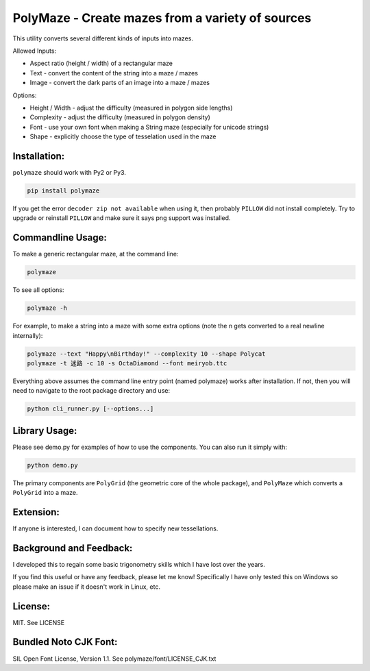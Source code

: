 ﻿=================================================
PolyMaze - Create mazes from a variety of sources
=================================================

This utility converts several different kinds of inputs into mazes.

Allowed Inputs:

- Aspect ratio (height / width) of a rectangular maze
- Text - convert the content of the string into a maze / mazes
- Image - convert the dark parts of an image into a maze / mazes

Options:

- Height / Width - adjust the difficulty (measured in polygon side lengths)
- Complexity - adjust the difficulty (measured in polygon density)
- Font - use your own font when making a String maze (especially for unicode strings)
- Shape - explicitly choose the type of tesselation used in the maze

.. image:: https://github.com/kobejohn/polymaze/raw/master/docs/Globe_Polycat_small.png

.. image:: https://github.com/kobejohn/polymaze/raw/master/docs/String_small.png

Installation:
=============

``polymaze`` should work with Py2 or Py3.

.. code:: sh

    pip install polymaze

If you get the error ``decoder zip not available`` when using it, then probably
``PILLOW`` did not install completely. Try to upgrade or reinstall
``PILLOW`` and make sure it says png support was installed.

Commandline Usage:
==================

To make a generic rectangular maze, at the command line:

.. code:: sh

    polymaze

.. image:: https://github.com/kobejohn/polymaze/raw/master/docs/rectangle_small.png

To see all options:

.. code:: sh

    polymaze -h

For example, to make a string into a maze with some extra options (note the \n
gets converted to a real newline internally):

.. code:: sh

    polymaze --text "Happy\nBirthday!" --complexity 10 --shape Polycat
    polymaze -t 迷路 -c 10 -s OctaDiamond --font meiryob.ttc

.. image:: https://github.com/kobejohn/polymaze/raw/master/docs/birthday_small.png

.. image:: https://github.com/kobejohn/polymaze/raw/master/docs/unicode_small.png

Everything above assumes the command line entry point (named polymaze) works
after installation. If not, then you will need to navigate to the root package
directory and use:

.. code:: sh

    python cli_runner.py [--options...]

Library Usage:
==============

Please see demo.py for examples of how to use the components. You can also run
it simply with:

.. code:: sh

    python demo.py

The primary components are ``PolyGrid`` (the geometric core of the whole package),
and ``PolyMaze`` which converts a ``PolyGrid`` into a maze.

Extension:
==========

If anyone is interested, I can document how to specify new tessellations.

Background and Feedback:
========================

I developed this to regain some basic trigonometry skills which I have
lost over the years.

If you find this useful or have any feedback, please let me know! Specifically
I have only tested this on Windows so please make an issue if it doesn't work
in Linux, etc.

License:
========

MIT. See LICENSE

Bundled Noto CJK Font:
======================

SIL Open Font License, Version 1.1. See polymaze/font/LICENSE_CJK.txt